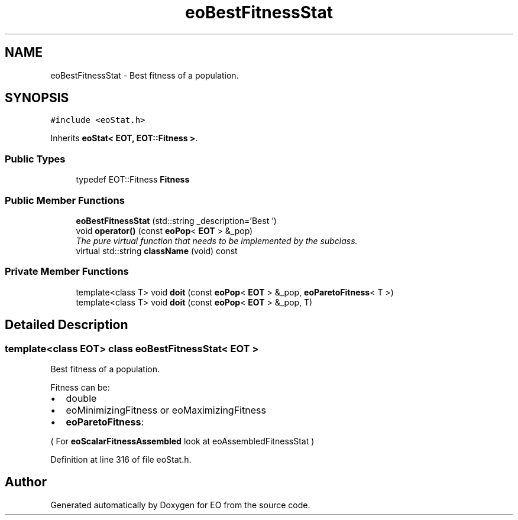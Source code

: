 .TH "eoBestFitnessStat" 3 "19 Oct 2006" "Version 0.9.4-cvs" "EO" \" -*- nroff -*-
.ad l
.nh
.SH NAME
eoBestFitnessStat \- Best fitness of a population.  

.PP
.SH SYNOPSIS
.br
.PP
\fC#include <eoStat.h>\fP
.PP
Inherits \fBeoStat< EOT, EOT::Fitness >\fP.
.PP
.SS "Public Types"

.in +1c
.ti -1c
.RI "typedef EOT::Fitness \fBFitness\fP"
.br
.in -1c
.SS "Public Member Functions"

.in +1c
.ti -1c
.RI "\fBeoBestFitnessStat\fP (std::string _description='Best ')"
.br
.ti -1c
.RI "void \fBoperator()\fP (const \fBeoPop\fP< \fBEOT\fP > &_pop)"
.br
.RI "\fIThe pure virtual function that needs to be implemented by the subclass. \fP"
.ti -1c
.RI "virtual std::string \fBclassName\fP (void) const "
.br
.in -1c
.SS "Private Member Functions"

.in +1c
.ti -1c
.RI "template<class T> void \fBdoit\fP (const \fBeoPop\fP< \fBEOT\fP > &_pop, \fBeoParetoFitness\fP< T >)"
.br
.ti -1c
.RI "template<class T> void \fBdoit\fP (const \fBeoPop\fP< \fBEOT\fP > &_pop, T)"
.br
.in -1c
.SH "Detailed Description"
.PP 

.SS "template<class EOT> class eoBestFitnessStat< EOT >"
Best fitness of a population. 

Fitness can be:
.IP "\(bu" 2
double
.IP "\(bu" 2
eoMinimizingFitness or eoMaximizingFitness
.IP "\(bu" 2
\fBeoParetoFitness\fP:
.PP
.PP
( For \fBeoScalarFitnessAssembled\fP look at eoAssembledFitnessStat ) 
.PP
Definition at line 316 of file eoStat.h.

.SH "Author"
.PP 
Generated automatically by Doxygen for EO from the source code.
